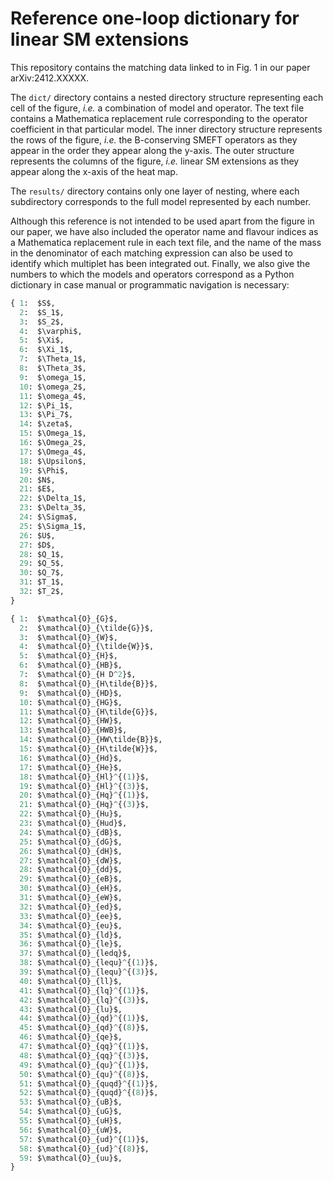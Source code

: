 * Reference one-loop dictionary for linear SM extensions

This repository contains the matching data linked to in Fig. 1 in our paper
arXiv:2412.XXXXX.

The ~dict/~ directory contains a nested directory structure representing each
cell of the figure, /i.e./ a combination of model and operator. The text file
contains a Mathematica replacement rule corresponding to the operator
coefficient in that particular model. The inner directory structure represents
the rows of the figure, /i.e./ the B-conserving SMEFT operators as they appear
in the order they appear along the y-axis. The outer structure represents the
columns of the figure, /i.e./ linear SM extensions as they appear along the
x-axis of the heat map.

The ~results/~ directory contains only one layer of nesting, where each
subdirectory corresponds to the full model represented by each number.

Although this reference is not intended to be used apart from the figure in our
paper, we have also included the operator name and flavour indices as a
Mathematica replacement rule in each text file, and the name of the mass in the
denominator of each matching expression can also be used to identify which
multiplet has been integrated out. Finally, we also give the numbers to which
the models and operators correspond as a Python dictionary in case manual or
programmatic navigation is necessary:

#+begin_src python
{ 1:  $S$,
  2:  $S_1$,
  3:  $S_2$,
  4:  $\varphi$,
  5:  $\Xi$,
  6:  $\Xi_1$,
  7:  $\Theta_1$,
  8:  $\Theta_3$,
  9:  $\omega_1$,
  10: $\omega_2$,
  11: $\omega_4$,
  12: $\Pi_1$,
  13: $\Pi_7$,
  14: $\zeta$,
  15: $\Omega_1$,
  16: $\Omega_2$,
  17: $\Omega_4$,
  18: $\Upsilon$,
  19: $\Phi$,
  20: $N$,
  21: $E$,
  22: $\Delta_1$,
  23: $\Delta_3$,
  24: $\Sigma$,
  25: $\Sigma_1$,
  26: $U$,
  27: $D$,
  28: $Q_1$,
  29: $Q_5$,
  30: $Q_7$,
  31: $T_1$,
  32: $T_2$,
}
#+end_src

#+begin_src python
{ 1:  $\mathcal{O}_{G}$,
  2:  $\mathcal{O}_{\tilde{G}}$,
  3:  $\mathcal{O}_{W}$,
  4:  $\mathcal{O}_{\tilde{W}}$,
  5:  $\mathcal{O}_{H}$,
  6:  $\mathcal{O}_{HB}$,
  7:  $\mathcal{O}_{H D^2}$,
  8:  $\mathcal{O}_{H\tilde{B}}$,
  9:  $\mathcal{O}_{HD}$,
  10: $\mathcal{O}_{HG}$,
  11: $\mathcal{O}_{H\tilde{G}}$,
  12: $\mathcal{O}_{HW}$,
  13: $\mathcal{O}_{HWB}$,
  14: $\mathcal{O}_{HW\tilde{B}}$,
  15: $\mathcal{O}_{H\tilde{W}}$,
  16: $\mathcal{O}_{Hd}$,
  17: $\mathcal{O}_{He}$,
  18: $\mathcal{O}_{Hl}^{(1)}$,
  19: $\mathcal{O}_{Hl}^{(3)}$,
  20: $\mathcal{O}_{Hq}^{(1)}$,
  21: $\mathcal{O}_{Hq}^{(3)}$,
  22: $\mathcal{O}_{Hu}$,
  23: $\mathcal{O}_{Hud}$,
  24: $\mathcal{O}_{dB}$,
  25: $\mathcal{O}_{dG}$,
  26: $\mathcal{O}_{dH}$,
  27: $\mathcal{O}_{dW}$,
  28: $\mathcal{O}_{dd}$,
  29: $\mathcal{O}_{eB}$,
  30: $\mathcal{O}_{eH}$,
  31: $\mathcal{O}_{eW}$,
  32: $\mathcal{O}_{ed}$,
  33: $\mathcal{O}_{ee}$,
  34: $\mathcal{O}_{eu}$,
  35: $\mathcal{O}_{ld}$,
  36: $\mathcal{O}_{le}$,
  37: $\mathcal{O}_{ledq}$,
  38: $\mathcal{O}_{lequ}^{(1)}$,
  39: $\mathcal{O}_{lequ}^{(3)}$,
  40: $\mathcal{O}_{ll}$,
  41: $\mathcal{O}_{lq}^{(1)}$,
  42: $\mathcal{O}_{lq}^{(3)}$,
  43: $\mathcal{O}_{lu}$,
  44: $\mathcal{O}_{qd}^{(1)}$,
  45: $\mathcal{O}_{qd}^{(8)}$,
  46: $\mathcal{O}_{qe}$,
  47: $\mathcal{O}_{qq}^{(1)}$,
  48: $\mathcal{O}_{qq}^{(3)}$,
  49: $\mathcal{O}_{qu}^{(1)}$,
  50: $\mathcal{O}_{qu}^{(8)}$,
  51: $\mathcal{O}_{quqd}^{(1)}$,
  52: $\mathcal{O}_{quqd}^{(8)}$,
  53: $\mathcal{O}_{uB}$,
  54: $\mathcal{O}_{uG}$,
  55: $\mathcal{O}_{uH}$,
  56: $\mathcal{O}_{uW}$,
  57: $\mathcal{O}_{ud}^{(1)}$,
  58: $\mathcal{O}_{ud}^{(8)}$,
  59: $\mathcal{O}_{uu}$,
}
#+end_src
